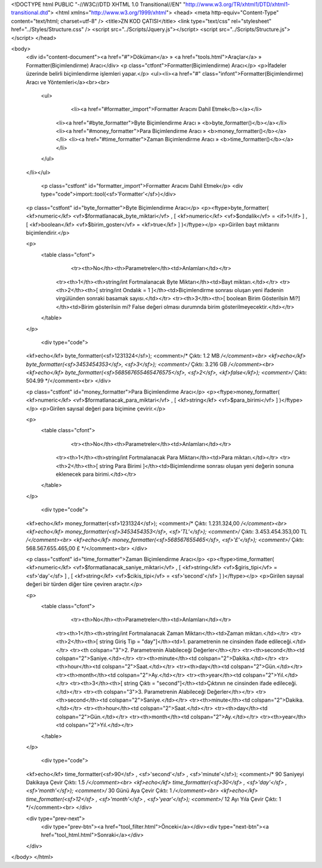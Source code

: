 <!DOCTYPE html PUBLIC "-//W3C//DTD XHTML 1.0 Transitional//EN" "http://www.w3.org/TR/xhtml1/DTD/xhtml1-transitional.dtd">
<html xmlns="http://www.w3.org/1999/xhtml">
<head>
<meta http-equiv="Content-Type" content="text/html; charset=utf-8" />
<title>ZN KOD ÇATISI</title>
<link type="text/css" rel="stylesheet" href="../Styles/Structure.css" />
<script src="../Scripts/Jquery.js"></script>
<script src="../Scripts/Structure.js"></script>
</head>

<body>
    <div id="content-document"><a href="#">Döküman</a> » <a href="tools.html">Araçlar</a> » Formatter(Biçimlendirme) Aracı</div> 
    <p class="ctfont">Formatter(Biçimlendirme) Aracı</p>
    <p>İfadeler üzerinde belirli biçimlendirme işlemleri yapar.</p>
    <ul><li><a href="#" class="infont">Formatter(Biçimlendirme) Aracı ve Yöntemleri</a><br><br>
        <ul>
        	<li><a href="#formatter_import">Formatter Aracını Dahil Etmek</b></a></li>
            <li><a href="#byte_formatter">Byte Biçimlendirme Aracı » <b>byte_formatter()</b></a></li>
            <li><a href="#money_formatter">Para Biçimlendirme Aracı » <b>money_formatter()</b></a></li>
            <li><a href="#time_formatter">Zaman Biçimlendirme Aracı » <b>time_formatter()</b></a></li>
        </ul>
    </li></ul>
    
    
   	<p class="cstfont" id="formatter_import">Formatter Aracını Dahil Etmek</p>
	<div type="code">import::tool(<sf>'Formatter'</sf>)</div>
    
    
    <p class="cstfont" id="byte_formatter">Byte Biçimlendirme Aracı</p>
    <p><ftype>byte_formatter( <kf>numeric</kf> <vf>$formatlanacak_byte_miktari</vf> , [ <kf>numeric</kf> <vf>$ondalik</vf> = <if>1</if> ] , [ <kf>boolean</kf> <vf>$birim_goster</vf> = <kf>true</kf> ] )</ftype></p>
    <p>Girilen bayt miktarını biçimlendirir.</p>
    
    <p>
    	<table class="cfont">
        	<tr><th>No</th><th>Parametreler</th><td>Anlamları</td></tr>
            <tr><th>1</th><th>string/int Fortmalanacak Byte Miktarı</th><td>Bayt miktarı.</td></tr>
            <tr><th>2</th><th>[ string/int Ondalık = 1 ]</th><td>Biçimlendirme sonrası oluşan yeni ifadenin virgülünden sonraki basamak sayısı.</td></tr> 
            <tr><th>3</th><th>[ boolean Birim Gösterilsin Mi?]</th><td>Birim gösterilsin mi? False değeri olması durumnda birim gösterilmeyecektir.</td></tr> 
        </table>
    </p>
    
	<div type="code">
    <kf>echo</kf> byte_formatter(<sf>1231324</sf>);  <comment>/* Çıktı: 1.2 MB */</comment><br> 
    <kf>echo</kf> byte_formatter(<sf>3453454353</sf>, <sf>3</sf>);  <comment>/* Çıktı: 3.216 GB */</comment><br>
    <kf>echo</kf> byte_formatter(<sf>568567655465476575</sf>, <sf>2</sf>, <kf>false</kf>);  <comment>/* Çıktı: 504.99 */</comment><br>
    </div>
    
    
    
    <p class="cstfont" id="money_formatter">Para Biçimlendirme Aracı</p>
    <p><ftype>money_formatter( <kf>numeric</kf> <vf>$formatlanacak_para_miktari</vf> , [ <kf>string</kf> <vf>$para_birimi</vf> ] )</ftype></p>
    <p>Girilen sayısal değeri para biçimine çevirir.</p>
    
    <p>
    	<table class="cfont">
        	<tr><th>No</th><th>Parametreler</th><td>Anlamları</td></tr>
            <tr><th>1</th><th>string/int Fortmalanacak Para Miktarı</th><td>Para miktarı.</td></tr>
            <tr><th>2</th><th>[ string Para Birimi ]</th><td>Biçimlendirme sonrası oluşan yeni değerin sonuna eklenecek para birimi.</td></tr>  
        </table>
    </p>
    
	<div type="code">
    <kf>echo</kf> money_formatter(<sf>1231324</sf>);  <comment>/* Çıktı: 1.231.324,00 */</comment><br> 
    <kf>echo</kf> money_formatter(<sf>3453454353</sf>, <sf>'TL'</sf>);  <comment>/* Çıktı: 3.453.454.353,00 TL */</comment><br>
    <kf>echo</kf> money_formatter(<sf>568567655465</sf>, <sf>'£'</sf>);  <comment>/* Çıktı: 568.567.655.465,00 £ */</comment><br>
    </div> 
    
    
    <p class="cstfont" id="time_formatter">Zaman Biçimlendirme Aracı</p>
    <p><ftype>time_formatter( <kf>numeric</kf> <vf>$formatlanacak_saniye_miktari</vf> , [ <kf>string</kf> <vf>$giris_tipi</vf> = <sf>'day'</sf> ] , [ <kf>string</kf> <vf>$cikis_tipi</vf> = <sf>'second'</sf> ] )</ftype></p>
    <p>Girilen sayısal değeri bir türden diğer türe çeviren araçtır.</p>
    
    <p>
    	<table class="cfont">
        	<tr><th>No</th><th>Parametreler</th><td>Anlamları</td></tr>
            <tr><th>1</th><th>string/int Fortmalanacak Zaman Miktarı</th><td>Zaman miktarı.</td></tr>
            <tr><th>2</th><th>[ string Giriş Tip = "day"]</th><td>1. parametrenin ne cinsinden ifade edileceği.</td></tr> 
            <tr><th colspan="3">2. Parametrenin Alabileceği Değerler</th></tr>
            <tr><th>second</th><td colspan="2">Saniye.</td></tr>
            <tr><th>minute</th><td colspan="2">Dakika.</td></tr>
            <tr><th>hour</th><td colspan="2">Saat.</td></tr>
            <tr><th>day</th><td colspan="2">Gün.</td></tr>
            <tr><th>month</th><td colspan="2">Ay.</td></tr>
            <tr><th>year</th><td colspan="2">Yıl.</td></tr>
            <tr><th>3</th><th>[ string Çıktı = "second"]</th><td>Çıktının ne cinsinden ifade edileceği.</td></tr> 
            <tr><th colspan="3">3. Parametrenin Alabileceği Değerler</th></tr>
            <tr><th>second</th><td colspan="2">Saniye.</td></tr>
            <tr><th>minute</th><td colspan="2">Dakika.</td></tr>
            <tr><th>hour</th><td colspan="2">Saat.</td></tr>
            <tr><th>day</th><td colspan="2">Gün.</td></tr>
            <tr><th>month</th><td colspan="2">Ay.</td></tr>
            <tr><th>year</th><td colspan="2">Yıl.</td></tr>
        </table>
    </p>
    
	<div type="code">
    <kf>echo</kf> time_formatter(<sf>90</sf> , <sf>'second'</sf> , <sf>'minute'</sf>);  <comment>/* 90 Saniyeyi Dakikaya Çevir Çıktı: 1.5 */</comment><br> 
    <kf>echo</kf> time_formatter(<sf>30</sf> , <sf>'day'</sf> , <sf>'month'</sf>);  <comment>/* 30 Günü Aya Çevir Çıktı: 1 */</comment><br> 
    <kf>echo</kf> time_formatter(<sf>12</sf> , <sf>'month'</sf> , <sf>'year'</sf>);  <comment>/* 12 Ayı Yıla Çevir Çıktı: 1 */</comment><br>
    </div> 
    
    <div type="prev-next">
    	<div type="prev-btn"><a href="tool_filter.html">Önceki</a></div><div type="next-btn"><a href="tool_html.html">Sonraki</a></div>
    </div>
 
</body>
</html>              